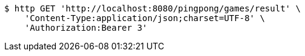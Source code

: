 [source,bash]
----
$ http GET 'http://localhost:8080/pingpong/games/result' \
    'Content-Type:application/json;charset=UTF-8' \
    'Authorization:Bearer 3'
----